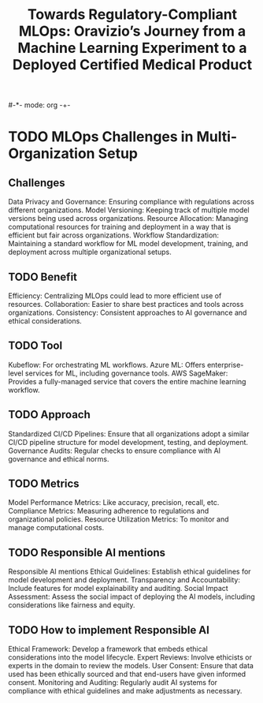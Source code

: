 #-*- mode: org -+-
#+COLUMNS: %Date(Date) %10TODO %7Clocksum(Clock) %12ITEM %8Effort(Effort){:} %5TAGS %SCHEDULED
#+TITLE: Towards Regulatory-Compliant MLOps: Oravizio’s Journey from a Machine Learning Experiment to a Deployed Certified Medical Product
#+DESCRIPTION:

* TODO MLOps Challenges in Multi-Organization Setup
** Challenges
Data Privacy and Governance: Ensuring compliance with regulations across different organizations.
Model Versioning: Keeping track of multiple model versions being used across organizations.
Resource Allocation: Managing computational resources for training and deployment in a way that is efficient but fair across organizations.
Workflow Standardization: Maintaining a standard workflow for ML model development, training, and deployment across multiple organizational setups.
** TODO Benefit
Efficiency: Centralizing MLOps could lead to more efficient use of resources.
Collaboration: Easier to share best practices and tools across organizations.
Consistency: Consistent approaches to AI governance and ethical considerations.
** TODO Tool
Kubeflow: For orchestrating ML workflows.
Azure ML: Offers enterprise-level services for ML, including governance tools.
AWS SageMaker: Provides a fully-managed service that covers the entire machine learning workflow.
** TODO Approach
Standardized CI/CD Pipelines: Ensure that all organizations adopt a similar CI/CD pipeline structure for model development, testing, and deployment.
Governance Audits: Regular checks to ensure compliance with AI governance and ethical norms.
** TODO Metrics
Model Performance Metrics: Like accuracy, precision, recall, etc.
Compliance Metrics: Measuring adherence to regulations and organizational policies.
Resource Utilization Metrics: To monitor and manage computational costs.
** TODO Responsible AI mentions
Responsible AI mentions
Ethical Guidelines: Establish ethical guidelines for model development and deployment.
Transparency and Accountability: Include features for model explainability and auditing.
Social Impact Assessment: Assess the social impact of deploying the AI models, including considerations like fairness and equity.
** TODO How to implement Responsible AI
Ethical Framework: Develop a framework that embeds ethical considerations into the model lifecycle.
Expert Reviews: Involve ethicists or experts in the domain to review the models.
User Consent: Ensure that data used has been ethically sourced and that end-users have given informed consent.
Monitoring and Auditing: Regularly audit AI systems for compliance with ethical guidelines and make adjustments as necessary.

